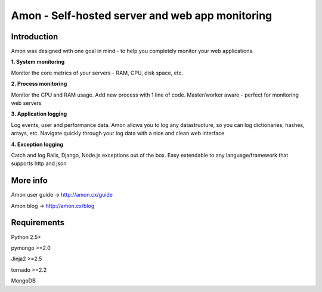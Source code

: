 ==================================================================
Amon - Self-hosted server and web app monitoring
==================================================================

Introduction
=============

Amon was designed with one goal in mind - to help you completely monitor
your web applications. 


**1. System monitoring**

Monitor the core metrics of your servers - RAM, CPU, disk space, etc.

**2. Process monitoring**

Monitor the CPU and RAM usage. Add new process with 1 line of 
code. Master/worker aware - perfect for monitoring web servers

**3. Application logging**

Log events, user and performance data. Amon allows you to log any datastructure,  
so you can log dictionaries, hashes, arrays, etc. 
Navigate quickly through your log data with a nice and clean web interface


**4. Exception logging**

Catch and log Rails, Django, Node.js exceptions out of the box. Easy extendable to any 
language/framework that supports http and json


.. figure:: https://raw.github.com/martinrusev/amon/master/preview/screenshot.png


More info
================

Amon user guide -> http://amon.cx/guide

Amon blog -> http://amon.cx/blog


Requirements
=============

Python 2.5+

pymongo >=2.0

Jinja2 >=2.5

tornado >=2.2

MongoDB
